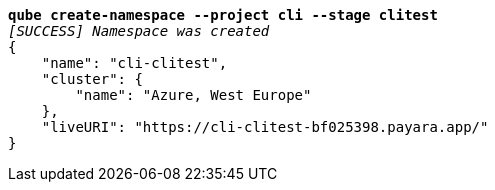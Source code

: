 [listing,subs=+quotes]
----
*qube create-namespace --project cli --stage clitest*
_[SUCCESS] Namespace was created_
{
    "name": "cli-clitest",
    "cluster": {
        "name": "Azure, West Europe"
    },
    "liveURI": "https://cli-clitest-bf025398.payara.app/"
}
----
